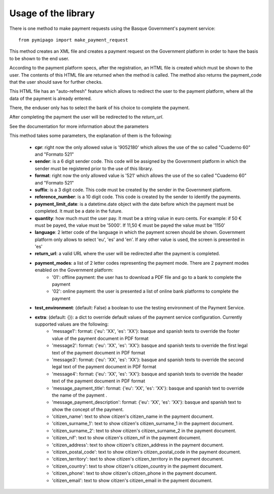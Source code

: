 ====================
Usage of the library
====================

There is one method to make payment requests using the Basque Government's payment service::

    from pymipago import make_payment_request

This method creates an XML file and creates a payment request on the Government platform
in order to have the basis to be shown to the end user.

According to the payment platform specs, after the registration, an HTML file is created
which must be shown to the user. The contents of this HTML file are returned when the method
is called. The method also returns the payment_code that the user should save for further checks.

This HTML file has an "auto-refresh" feature which allows to
redirect the user to the payment platform, where all the data of the payment is already
entered.

There, the enduser only has to select the bank of his choice to complete the payment.

After completing the payment the user will be redirected to the `return_url`.

See the documentation for more information about the parameters


This method takes some parameters, the explanation of them is the following:

    - **cpr**: right now the only allowed value is '9052180' which allows the use of the so called "Cuaderno 60" and "Formato 521"

    - **sender**: is a 6 digit sender code. This code will be assigned by the Government platform in which the sender must be registered prior to the use of this library.

    - **format**: right now the only allowed value is '521' which allows the use of the so called "Cuaderno 60" and "Formato 521"

    - **suffix**: is a 3 digit code. This code must be created by the sender in the Government platform.

    - **reference_number**: is a 10 digit code. This code is created by the sender to identify the payments.

    - **payment_limit_date**: is a datetime.date object with the date before which the payment must be completed. It must be a date in the future.

    - **quantity**: how much must the user pay. It must be a string value in euro cents. For example: if 50 € must be payed, the value must be '5000'. If 11,50 € must be payed the value must be '1150'

    - **language**: 2 letter code of the language in which the payment screen should be shown. Government platform only allows to select 'eu', 'es' and 'en'. If any other value is used, the screen is presented in 'es'

    - **return_url**: a valid URL where the user will be redirected after the payment is completed.

    - **payment_modes**: a list of 2 letter codes representing the payment mode. There are 2 payment modes enabled on the Government platform:
         - '01': offline payment: the user has to download a PDF file and go to a bank to complete the payment
         - '02': online payment: the user is presented a list of online bank platforms to complete the payment

    - **test_environment**: (default: False) a boolean to use the testing environment of the Payment Service.

    - **extra**: (default: {}): a dict to override default values of the payment service configuration. Currently supported values are the following:
        - 'message1': format: {'eu': 'XX', 'es': 'XX'}: basque and spanish texts to override the footer value of the payment document in PDF format

        - 'message2': format: {'eu': 'XX', 'es': 'XX'}: basque and spanish texts to override the first legal text of the payment document in PDF format

        - 'message3': format: {'eu': 'XX', 'es': 'XX'}: basque and spanish texts to override the second legal text of the payment document in PDF format

        - 'message4': format: {'eu': 'XX', 'es': 'XX'}: basque and spanish texts to override the header text of the payment document in PDF format

        - 'message_payment_title': format: {'eu': 'XX', 'es': 'XX'}: basque and spanish text to override the name of the payment .

        - 'message_payment_description': format: {'eu': 'XX', 'es': 'XX'}: basque and spanish text to show the concept of the payment.

        - 'citizen_name': text to show citizen's citizen_name in the payment document.

        - 'citizen_surname_1': text to show citizen's citizen_surname_1 in the payment document.

        - 'citizen_surname_2': text to show citizen's citizen_surname_2 in the payment document.

        - 'citizen_nif': text to show citizen's citizen_nif in the payment document.

        - 'citizen_address': text to show citizen's citizen_address in the payment document.

        - 'citizen_postal_code': text to show citizen's citizen_postal_code in the payment document.

        - 'citizen_territory': text to show citizen's citizen_territory in the payment document.

        - 'citizen_country': text to show citizen's citizen_country in the payment document.

        - 'citizen_phone': text to show citizen's citizen_phone in the payment document.

        - 'citizen_email': text to show citizen's citizen_email in the payment document.


